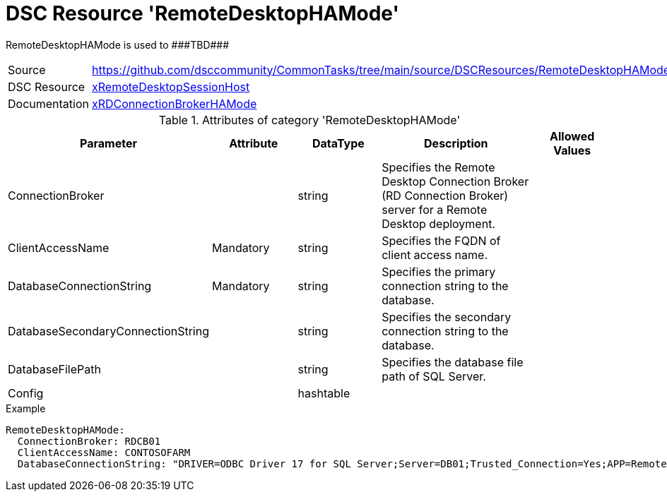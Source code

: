 // CommonTasks YAML Reference: RemoteDesktopHAMode
// ===============================================

:YmlCategory: RemoteDesktopHAMode

:abstract:    {YmlCategory} is used to ###TBD###

[#dscyml_remotedesktophamode]
= DSC Resource '{YmlCategory}'

[[dscyml_remotedesktophamode_abstract, {abstract}]]
{abstract}


[cols="1,3a" options="autowidth" caption=]
|===
| Source         | https://github.com/dsccommunity/CommonTasks/tree/main/source/DSCResources/RemoteDesktopHAMode
| DSC Resource   | https://github.com/dsccommunity/xRemoteDesktopSessionHost[xRemoteDesktopSessionHost]
| Documentation  | https://github.com/dsccommunity/xRemoteDesktopSessionHost#xrdconnectionbrokerhamode[xRDConnectionBrokerHAMode]
|===


.Attributes of category '{YmlCategory}'
[cols="1,1,1,2a,1a" options="header"]
|===
| Parameter
| Attribute
| DataType
| Description
| Allowed Values

| ConnectionBroker
|
| string
| Specifies the Remote Desktop Connection Broker (RD Connection Broker) server for a Remote Desktop deployment.
|

| ClientAccessName
| Mandatory
| string
| Specifies the FQDN of client access name.
|

| DatabaseConnectionString
| Mandatory
| string
| Specifies the primary connection string to the database.
|

| DatabaseSecondaryConnectionString
|
| string
| Specifies the secondary connection string to the database.
|

| DatabaseFilePath
|
| string
| Specifies the database file path of SQL Server.
|

| Config
|
| hashtable
|
|

|===


.Example
[source, yaml]
----
RemoteDesktopHAMode:
  ConnectionBroker: RDCB01
  ClientAccessName: CONTOSOFARM
  DatabaseConnectionString: "DRIVER=ODBC Driver 17 for SQL Server;Server=DB01;Trusted_Connection=Yes;APP=Remote Desktop Services Connection Broker;DATABASE=RDS"
----
